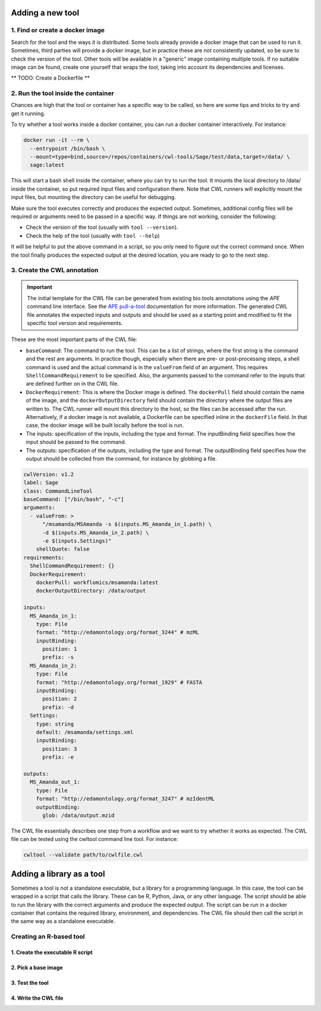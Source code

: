 Adding a new tool
=================

1. Find or create a docker image
--------------------------------

Search for the tool and the ways it is distributed. Some tools already provide a docker image that can be used to run it. Sometimes, third parties will provide a docker image, but in practice these are not consistently updated, so be sure to check the version of the tool. Other tools will be available in a "generic" image containing multiple tools. If no suitable image can be found, create one yourself that wraps the tool, taking into account its dependencies and licenses.

** TODO: Create a Dockerfile **

2. Run the tool inside the container
------------------------------------

Chances are high that the tool or container has a specific way to be called, so here are some tips and tricks to try and get it running.

To try whether a tool works inside a docker container, you can run a docker container interactively. For instance:

.. code-block:: bash

  docker run -it --rm \
    --entrypoint /bin/bash \
    --mount=type=bind,source=/repos/containers/cwl-tools/Sage/test/data,target=/data/ \
    sage:latest 

This will start a bash shell inside the container, where you can try to run the tool. It mounts the local directory to /data/ inside the container, so put required input files and configuration there. Note that CWL runners will explicitly mount the input files, but mounting the directory can be useful for debugging.

Make sure the tool executes correctly and produces the expected output. Sometimes, additional config files will be required or arguments need to be passed in a specific way. If things are not working, consider the following:

- Check the version of the tool (usually with ``tool --version``).
- Check the help of the tool (usually with ``tool --help``)

It will be helpful to put the above command in a script, so you only need to figure out the correct command once. When the tool finally produces the expected output at the desired location, you are ready to go to the next step.


3. Create the CWL annotation
----------------------------

.. important::

   The initial template for the CWL file can be generated from existing bio.tools annotations using the `APE` command line interface. See the `APE pull-a-tool <https://ape-framework.readthedocs.io/en/v2.4/docs/developers/cli.html#>`_ documentation for more information. The generated CWL file annotates the expected inputs and outputs and should be used as a starting point and modified to fit the specific tool version and requirements.

These are the most important parts of the CWL file:

- ``baseCommand``: The command to run the tool. This can be a list of strings, where the first string is the command and the rest are arguments. In practice though, especially when there are pre- or post-processing steps, a shell command is used and the actual command is in the ``valueFrom`` field of an argument. This requires ``ShellCommandRequirement`` to be specified. Also, the arguments passed to the command refer to the inputs that are defined further on in the CWL file.
- ``DockerRequirement``: This is where the Docker image is defined. The ``dockerPull`` field should contain the name of the image, and the ``dockerOutputDirectory`` field should contain the directory where the output files are written to. The CWL runner will mount this directory to the host, so the files can be accessed after the run. Alternatively, if a docker image is not available, a Dockerfile can be specified inline in the ``dockerFile`` field. In that case, the docker image will be built locally before the tool is run.
- The inputs: specification of the inputs, including the type and format. The inputBinding field specifies how the input should be passed to the command.
- The outputs: specification of the outputs, including the type and format. The outputBinding field specifies how the output should be collected from the command, for instance by globbing a file.

.. code-block:: yaml

  cwlVersion: v1.2
  label: Sage
  class: CommandLineTool
  baseCommand: ["/bin/bash", "-c"]
  arguments:
    - valueFrom: >
        "/msamanda/MSAmanda -s $(inputs.MS_Amanda_in_1.path) \
        -d $(inputs.MS_Amanda_in_2.path) \
        -e $(inputs.Settings)"
      shellQuote: false
  requirements:
    ShellCommandRequirement: {}
    DockerRequirement:
      dockerPull: workflomics/msamanda:latest
      dockerOutputDirectory: /data/output

  inputs:
    MS_Amanda_in_1:
      type: File
      format: "http://edamontology.org/format_3244" # mzML
      inputBinding:
        position: 1
        prefix: -s
    MS_Amanda_in_2:
      type: File
      format: "http://edamontology.org/format_1929" # FASTA
      inputBinding:
        position: 2
        prefix: -d
    Settings:
      type: string
      default: /msamanda/settings.xml
      inputBinding:
        position: 3
        prefix: -e

  outputs:
    MS_Amanda_out_1:
      type: File
      format: "http://edamontology.org/format_3247" # mzIdentML
      outputBinding:
        glob: /data/output.mzid

The CWL file essentially describes one step from a workflow and we want to try whether it works as expected. The CWL file can be tested using the cwltool command line tool. For instance:


.. code-block:: bash

  cwltool --validate path/to/cwlfile.cwl


Adding a library as a tool
==========================

Sometimes a tool is not a standalone executable, but a library for a programming language. In this case, the tool can be wrapped in a script that calls the library. These can be R, Python, Java, or any other language. The script should be able to run the library with the correct arguments and produce the expected output. The script can be run in a docker container that contains the required library, environment, and dependencies. The CWL file should then call the script in the same way as a standalone executable.


Creating an R-based tool
-------------------------

1. Create the executable R script
~~~~~~~~~~~~~~~~~~~~~~~~~~~~~~~~~


2. Pick a base image
~~~~~~~~~~~~~~~~~~~~

3. Test the tool
~~~~~~~~~~~~~~~~

4. Write the CWL file
~~~~~~~~~~~~~~~~~~~~~

